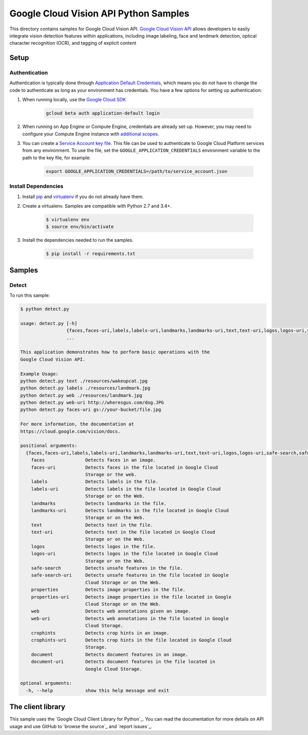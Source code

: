 .. This file is automatically generated. Do not edit this file directly.

Google Cloud Vision API Python Samples
===============================================================================

This directory contains samples for Google Cloud Vision API. `Google Cloud Vision API`_ allows developers to easily integrate vision detection features within applications, including image labeling, face and landmark detection, optical character recognition (OCR), and tagging of explicit content




.. _Google Cloud Vision API: https://cloud.google.com/vision/docs 

Setup
-------------------------------------------------------------------------------


Authentication
++++++++++++++

Authentication is typically done through `Application Default Credentials`_,
which means you do not have to change the code to authenticate as long as
your environment has credentials. You have a few options for setting up
authentication:

#. When running locally, use the `Google Cloud SDK`_

    .. code-block:: bash

        gcloud beta auth application-default login


#. When running on App Engine or Compute Engine, credentials are already
   set-up. However, you may need to configure your Compute Engine instance
   with `additional scopes`_.

#. You can create a `Service Account key file`_. This file can be used to
   authenticate to Google Cloud Platform services from any environment. To use
   the file, set the ``GOOGLE_APPLICATION_CREDENTIALS`` environment variable to
   the path to the key file, for example:

    .. code-block:: bash

        export GOOGLE_APPLICATION_CREDENTIALS=/path/to/service_account.json

.. _Application Default Credentials: https://cloud.google.com/docs/authentication#getting_credentials_for_server-centric_flow
.. _additional scopes: https://cloud.google.com/compute/docs/authentication#using
.. _Service Account key file: https://developers.google.com/identity/protocols/OAuth2ServiceAccount#creatinganaccount

Install Dependencies
++++++++++++++++++++

#. Install `pip`_ and `virtualenv`_ if you do not already have them.

#. Create a virtualenv. Samples are compatible with Python 2.7 and 3.4+.

    .. code-block:: bash

        $ virtualenv env
        $ source env/bin/activate

#. Install the dependencies needed to run the samples.

    .. code-block:: bash

        $ pip install -r requirements.txt

.. _pip: https://pip.pypa.io/
.. _virtualenv: https://virtualenv.pypa.io/

Samples
-------------------------------------------------------------------------------

Detect
+++++++++++++++++++++++++++++++++++++++++++++++++++++++++++++++++++++++++++++++



To run this sample:

.. code-block:: bash

    $ python detect.py

    usage: detect.py [-h]
                     {faces,faces-uri,labels,labels-uri,landmarks,landmarks-uri,text,text-uri,logos,logos-uri,safe-search,safe-search-uri,properties,properties-uri,web,web-uri,crophints,crophints-uri,document,document-uri}
                     ...
    
    This application demonstrates how to perform basic operations with the
    Google Cloud Vision API.
    
    Example Usage:
    python detect.py text ./resources/wakeupcat.jpg
    python detect.py labels ./resources/landmark.jpg
    python detect.py web ./resources/landmark.jpg
    python detect.py web-uri http://wheresgus.com/dog.JPG
    python detect.py faces-uri gs://your-bucket/file.jpg
    
    For more information, the documentation at
    https://cloud.google.com/vision/docs.
    
    positional arguments:
      {faces,faces-uri,labels,labels-uri,landmarks,landmarks-uri,text,text-uri,logos,logos-uri,safe-search,safe-search-uri,properties,properties-uri,web,web-uri,crophints,crophints-uri,document,document-uri}
        faces               Detects faces in an image.
        faces-uri           Detects faces in the file located in Google Cloud
                            Storage or the web.
        labels              Detects labels in the file.
        labels-uri          Detects labels in the file located in Google Cloud
                            Storage or on the Web.
        landmarks           Detects landmarks in the file.
        landmarks-uri       Detects landmarks in the file located in Google Cloud
                            Storage or on the Web.
        text                Detects text in the file.
        text-uri            Detects text in the file located in Google Cloud
                            Storage or on the Web.
        logos               Detects logos in the file.
        logos-uri           Detects logos in the file located in Google Cloud
                            Storage or on the Web.
        safe-search         Detects unsafe features in the file.
        safe-search-uri     Detects unsafe features in the file located in Google
                            Cloud Storage or on the Web.
        properties          Detects image properties in the file.
        properties-uri      Detects image properties in the file located in Google
                            Cloud Storage or on the Web.
        web                 Detects web annotations given an image.
        web-uri             Detects web annotations in the file located in Google
                            Cloud Storage.
        crophints           Detects crop hints in an image.
        crophints-uri       Detects crop hints in the file located in Google Cloud
                            Storage.
        document            Detects document features in an image.
        document-uri        Detects document features in the file located in
                            Google Cloud Storage.
    
    optional arguments:
      -h, --help            show this help message and exit




The client library
-------------------------------------------------------------------------------

This sample uses the `Google Cloud Client Library for Python`_.
You can read the documentation for more details on API usage and use GitHub
to `browse the source`_ and  `report issues`_.

.. Google Cloud Client Library for Python:
    https://googlecloudplatform.github.io/google-cloud-python/
.. browse the source:
    https://github.com/GoogleCloudPlatform/google-cloud-python
.. report issues:
    https://github.com/GoogleCloudPlatform/google-cloud-python/issues


.. _Google Cloud SDK: https://cloud.google.com/sdk/